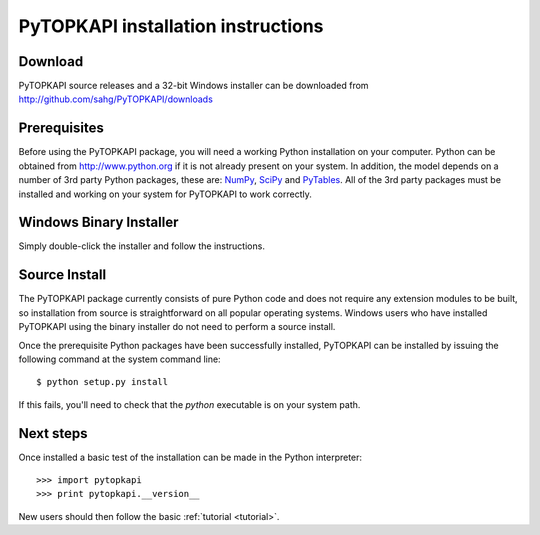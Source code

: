 .. _install:

===================================
PyTOPKAPI installation instructions
===================================

Download
--------

PyTOPKAPI source releases and a 32-bit Windows installer can be
downloaded from http://github.com/sahg/PyTOPKAPI/downloads

Prerequisites
-------------

Before using the PyTOPKAPI package, you will need a working Python
installation on your computer. Python can be obtained from
http://www.python.org if it is not already present on your system. In
addition, the model depends on a number of 3rd party Python packages,
these are: `NumPy <http://www.numpy.org>`_, `SciPy
<http://www.scipy.org>`_ and `PyTables
<http://www.pytables.org>`_. All of the 3rd party packages must be
installed and working on your system for PyTOPKAPI to work correctly.

Windows Binary Installer
------------------------

Simply double-click the installer and follow the instructions.

Source Install
--------------

The PyTOPKAPI package currently consists of pure Python code and does
not require any extension modules to be built, so installation from
source is straightforward on all popular operating systems. Windows
users who have installed PyTOPKAPI using the binary installer do not
need to perform a source install.

Once the prerequisite Python packages have been successfully
installed, PyTOPKAPI can be installed by issuing the following command
at the system command line::

    $ python setup.py install

If this fails, you'll need to check that the `python` executable is on
your system path.

Next steps
----------

Once installed a basic test of the installation can be made in the
Python interpreter::

    >>> import pytopkapi
    >>> print pytopkapi.__version__

New users should then follow the basic :ref:`tutorial <tutorial>`.

